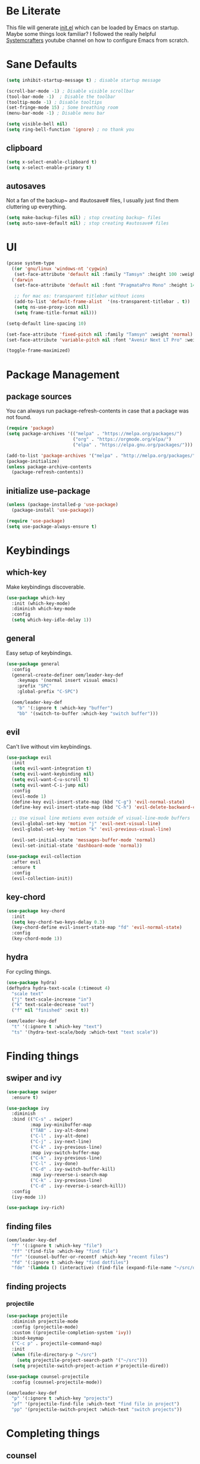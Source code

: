 #+title Emacs Configuration
#+PROPERTY: header-args:emacs-lisp :tangle ./init.el

* Be Literate
This file will generate [[file:init.el][init.el]] which can be loaded by Emacs on startup.
Maybe some things look familiar? I followed the really helpful [[https://www.youtube.com/c/SystemCrafters][Systemcrafters]] youtube channel on how to configure Emacs from scratch.

* Sane Defaults
#+begin_src emacs-lisp
  (setq inhibit-startup-message t) ; disable startup message

  (scroll-bar-mode -1) ; Disable visible scrollbar
  (tool-bar-mode -1)  ; Disable the toolbar
  (tooltip-mode -1) ; Disable tooltips
  (set-fringe-mode 15) ; Some breathing room
  (menu-bar-mode -1) ; Disable menu bar

  (setq visible-bell nil)
  (setq ring-bell-function 'ignore) ; no thank you
#+end_src

** clipboard
#+begin_src emacs-lisp
  (setq x-select-enable-clipboard t)
  (setq x-select-enable-primary t)
#+end_src

** autosaves
Not a fan of the backup~ and #autosave# files, I usually just find them cluttering up everything.
#+begin_src emacs-lisp
  (setq make-backup-files nil) ; stop creating backup~ files
  (setq auto-save-default nil) ; stop creating #autosave# files
#+end_src

* UI
#+begin_src emacs-lisp
  (pcase system-type
    ((or 'gnu/linux 'windows-nt 'cygwin)
     (set-face-attribute 'default nil :family "Tamsyn" :height 100 :weight 'normal))
    ('darwin
     (set-face-attribute 'default nil :font "PragmataPro Mono" :height 140 :weight 'bold)

     ;; for mac os: transparent titlebar without icons
     (add-to-list 'default-frame-alist  '(ns-transparent-titlebar . t))
     (setq ns-use-proxy-icon nil)
     (setq frame-title-format nil)))

  (setq-default line-spacing 10)

  (set-face-attribute 'fixed-pitch nil :family "Tamsyn" :weight 'normal)
  (set-face-attribute 'variable-pitch nil :font "Avenir Next LT Pro" :weight 'regular)

  (toggle-frame-maximized)
#+end_src

* Package Management
** package sources
You can always run package-refresh-contents in case that a package was not found.
#+begin_src emacs-lisp
  (require 'package)
  (setq package-archives '(("melpa" . "https://melpa.org/packages/")
                           ("org" . "https://orgmode.org/elpa/")
                           ("elpa" . "https://elpa.gnu.org/packages/")))

  (add-to-list 'package-archives '("melpa" . "http://melpa.org/packages/"))
  (package-initialize)
  (unless package-archive-contents
    (package-refresh-contents))
#+end_src

** initialize use-package
#+begin_src emacs-lisp
  (unless (package-installed-p 'use-package)
    (package-install 'use-package))

  (require 'use-package)
  (setq use-package-always-ensure t)
#+end_src

* Keybindings
** which-key
Make keybindings discoverable.
#+begin_src emacs-lisp
  (use-package which-key
    :init (which-key-mode)
    :diminish which-key-mode
    :config
    (setq which-key-idle-delay 1))
#+end_src

** general
Easy setup of keybindings.
#+begin_src emacs-lisp
  (use-package general
    :config
    (general-create-definer oem/leader-key-def
      :keymaps '(normal insert visual emacs)
      :prefix "SPC"
      :global-prefix "C-SPC")

    (oem/leader-key-def
      "b" '(:ignore t :which-key "buffer")
      "bb" '(switch-to-buffer :which-key "switch buffer")))
#+end_src

** evil
Can't live without vim keybindings.
#+begin_src emacs-lisp
  (use-package evil
    :init
    (setq evil-want-integration t)
    (setq evil-want-keybinding nil)
    (setq evil-want-C-u-scroll t)
    (setq evil-want-C-i-jump nil)
    :config
    (evil-mode 1)
    (define-key evil-insert-state-map (kbd "C-g") 'evil-normal-state)
    (define-key evil-insert-state-map (kbd "C-h") 'evil-delete-backward-char-and-join)

    ;; Use visual line motions even outside of visual-line-mode buffers
    (evil-global-set-key 'motion "j" 'evil-next-visual-line)
    (evil-global-set-key 'motion "k" 'evil-previous-visual-line)

    (evil-set-initial-state 'messages-buffer-mode 'normal)
    (evil-set-initial-state 'dashboard-mode 'normal))

  (use-package evil-collection
    :after evil
    :ensure t
    :config
    (evil-collection-init))
#+end_src

** key-chord
#+begin_src emacs-lisp
  (use-package key-chord
    :init
    (setq key-chord-two-keys-delay 0.3)
    (key-chord-define evil-insert-state-map "fd" 'evil-normal-state)
    :config
    (key-chord-mode 1))
#+end_src

** hydra
For cycling things.
#+begin_src emacs-lisp
  (use-package hydra)
  (defhydra hydra-text-scale (:timeout 4)
    "scale text"
    ("j" text-scale-increase "in")
    ("k" text-scale-decrease "out")
    ("f" nil "finished" :exit t))

  (oem/leader-key-def
    "t" '(:ignore t :which-key "text")
    "ts" '(hydra-text-scale/body :which-text "text scale"))
#+end_src

* Finding things
** swiper and ivy
#+begin_src emacs-lisp
  (use-package swiper
    :ensure t)

  (use-package ivy
    :diminish
    :bind (("C-s" . swiper)
           :map ivy-minibuffer-map
           ("TAB" . ivy-alt-done)
           ("C-l" . ivy-alt-done)
           ("C-j" . ivy-next-line)
           ("C-k" . ivy-previous-line)
           :map ivy-switch-buffer-map
           ("C-k" . ivy-previous-line)
           ("C-l" . ivy-done)
           ("C-d" . ivy-switch-buffer-kill)
           :map ivy-reverse-i-search-map
           ("C-k" . ivy-previous-line)
           ("C-d" . ivy-reverse-i-search-kill))
    :config
    (ivy-mode 1))

  (use-package ivy-rich)
#+end_src

** finding files
#+begin_src emacs-lisp
  (oem/leader-key-def
    "f" '(:ignore t :which-key "file")
    "ff" '(find-file :which-key "find file")
    "fr" '(counsel-buffer-or-recentf :which-key "recent files")
    "fd" '(:ignore t :which-key "find dotfiles")
    "fde" '(lambda () (interactive) (find-file (expand-file-name "~/src/oem/dotfiles/emacs/emacs.org"))))
#+end_src

** finding projects
*** projectile
#+begin_src emacs-lisp
  (use-package projectile
    :diminish projectile-mode
    :config (projectile-mode)
    :custom ((projectile-completion-system 'ivy))
    :bind-keymap
    ("C-c p" . projectile-command-map)
    :init
    (when (file-directory-p "~/src")
      (setq projectile-project-search-path '("~/src")))
    (setq projectile-switch-project-action #'projectile-dired))

  (use-package counsel-projectile
    :config (counsel-projectile-mode))

  (oem/leader-key-def
    "p" '(:ignore t :which-key "projects")
    "pf" '(projectile-find-file :which-text "find file in project")
    "pp" '(projectile-switch-project :which-text "switch projects"))
#+end_src

* Completing things
** counsel
#+begin_src emacs-lisp
  (use-package counsel
    :bind (("M-x" . counsel-M-x)
           ("C-x b" . counsel-ibuffer)
           ("C-x C-f" . counsel-find-file)
           :map minibuffer-local-map
           ("C-r" . 'counsel-minibuffer-history)))
#+end_src

** company mode
#+begin_src emacs-lisp
  (use-package company
    :after lsp-mode
    :hook (progr-mode . company-mode)
    :bind (:map company-active-map
                ("<tab>" . company-complete-selection))
    (:map lsp-mode-map
          ("<tab>" . company-indent-or-complete-common))
    :custom
    (company-minimum-prefix-length 1)
    (company-idle-delay 0.0))

  (use-package company-box
    :hook (company-mode . company-box-mode))
#+end_src

* Help
#+begin_src emacs-lisp
  (use-package helpful
    :custom
    (counsel-describe-function-function #'helpful-callable)
    (counsel-describe-variable-function #'helpful-callable)
    :bind
    ([remap describe-function] . counsel-describe-function)
    ([remap describe-command] . helpful-command)
    ([remap describe-variable] . counsel-describe-variable)
    ([remap describe-key] . helpful-key))

#+end_src

* Errors
#+begin_src emacs-lisp
  (use-package flycheck)
#+end_src

* Development
** languages
*** rust
#+begin_src emacs-lisp
  (defun oem/rustic-mode-hook ()
    (when buffer-file-name
      (setq-local  buffer-save-without-query t)))

  (use-package rustic
    :config
    (setq rustic-lsp-client 'lsp-mode
          rustic-lsp-server 'rust-analyzer
          rustic-analuzer-command '("/usr/local/bin/rust-analyzer"))
    (setq rustic-format-on-save t)
    (setq rust-format-on-save t)
    (add-hook 'rustic-mode-hook 'oem/rustic-mode-hook))
#+end_src

*** python
*** ruby
*** javascript

** lsp mode
#+begin_src emacs-lisp
  (use-package lsp-mode
    :commands (lsp lsp-deferred)
    :init
    (setq lsp-keymap-prefix "C-c l")
    :custom
    (lsp-rust-analyzer-server-display-inlay-hints t)
    :config
    (add-hook 'lsp-mode-hook 'lsp-ui-mode)
    (setq lsp-headerline-breadcrumb-enable nil)
    :hook (
           (rust-mode . lsp-deferred)
           (lsp-mode . lsp-enable-which-key-integration)))
#+end_src

#+begin_src emacs-lisp
  (use-package lsp-ui
    :commands lsp-ui-mode
    :custom
    (lsp-ui-peek-always-show t)
    (lsp-ui-sideline-show-hover t)
    (lsp-ui-doc-position 'bottom))

  (use-package lsp-ivy :commands lsp-ivy-workspace-symbol)
#+end_src

** commenting things
#+begin_src emacs-lisp
  (use-package evil-nerd-commenter)

  (oem/leader-key-def
    "/" '(evilnc-comment-or-uncomment-lines :which-key "comment"))
#+end_src

* Themes
#+begin_src emacs-lisp
  (use-package doom-modeline
    :ensure t
    :init (doom-modeline-mode 1)
    :custom (doom-modeline-height 35))

  (use-package doom-themes
    :init (load-theme 'doom-dark+ t))

  (use-package all-the-icons)
#+end_src

* Org Mode
** refile, capture, agenda, habits and basics
#+begin_src emacs-lisp
  (defun oem/org-mode-setup ()
    (org-indent-mode)
    (variable-pitch-mode 1)
    (visual-line-mode 1))

  (use-package org
    :hook (org-mode . oem/org-mode-setup)
    :config
    (setq org-ellipsis " ✜")

    (setq org-todo-keywords
          '((sequence "TODO(t)" "NEXT(n)" "|" "DONE(d!)")
            (sequence "BACKLOG(b)" "PLAN(p)" "READY(r)" "ACTIVE(a)" "REVIEW(v)" "WAIT(w@/!)" "HOLD(h)" "|" "COMPLETED(c)" "CANC(k@)")))

    (load-library "find-lisp")
    (setq org-agenda-files
          (find-lisp-find-files "~/sync/brain/" "\.org$"))
    (setq org-agenda-start-with-log-mode t)
    (setq org-agenda-window-setup 'current-window)
    (setq org-log-done 'time)
    (setq org-log-into-drawer t)

    ;; org habit
    (require 'org-habit)
    (add-to-list 'org-modules 'org-habit)
    (setq org-habit-graph-column 60)

    ;; org refile targets
    (setq org-refile-targets
          '(("archive.org" :maxlevel . 3)
            ("tasks.org" :maxlevel . 2)))

    ;; save org buffers after refiling
    (advice-add 'org-refile :after 'org-save-all-org-buffers)

    ;; custom org agenda views
    (setq org-agenda-custom-commands
          '(("d" "Dashboard"
             ((agenda "" ((org-deadline-warning-days 7)))
              (todo "NEXT"
                    ((org-agenda-overriding-header "Next Tasks")))
              (tags-todo "agenda/ACTIVE" ((org-agenda-overriding-header "Active Projects")))))

            ("n" "Next Tasks"
             ((todo "NEXT"
                    ((org-agenda-overriding-header "Next Tasks")))))

            ("W" "Work Tasks" tags-todo "+work")

            ("w" "Workflow Status"
             ((todo "WAIT"
                    ((org-agenda-overriding-header "Waiting on External")))
              (todo "PLAN"
                    ((org-agenda-overriding-header "In Planning")))
              (todo "BACKLOG"
                    ((org-agenda-overriding-header "Backlog")))
              (todo "READY"
                    ((org-agenda-overriding-header "Ready")))
              (todo "ACTIVE"
                    ((org-agenda-overriding-header "Active")))
              (todo "REVIEW"
                    ((org-agenda-overriding-header "In Review")))
              (todo "COMPLETED"
                    ((org-agenda-overriding-header "Completed")))
              (todo "CANC"
                    ((org-agenda-overriding-header "Cancelled")))
              ))))

    (setq org-capture-templates
          `(("t" "Tasks / Projects")
            ("tt" "Task" entry (file+olp "~/sync/brain/tasks.org" "Inbox")
             "* TODO %?\n  %U\n  %a\n  %i" :empty-lines 1)
            ("m" "Metrics")
            ("mw" "Water" table-line (file+headline "~/sync/brain/metrics.org" "Water")
             "| %U | %^{Glasses} |" :kill-buffer t)
            ("mW" "Weight" table-line (file+headline "~/sync/brain/metrics.org" "Weight")
             "| %U | %^{kg} | %^{notes} |" :kill-buffer t))))

  (oem/leader-key-def
    "o" '(:ignore t :which-key "org")
    "oa" '(org-agenda :which-text "org-agenda")
    "or" '(org-refile :which-text "org-refile")
    "oc" '(org-capture :which-text "org-capture"))

#+end_src

** bullets and looks
#+begin_src emacs-lisp
  (use-package org-bullets
    :after org
    :hook (org-mode . org-bullets-mode)
    :custom
    (org-bullets-bullet-list '("◎" "◉" "○" "●")))

  (require 'org-indent)

  (dolist (face '((org-level-1 . 2.8)
                  (org-level-2 . 2.2)
                  (org-level-3 . 1.8)
                  (org-level-4 . 1.4)
                  (org-level-5 . 1.2)
                  (org-level-6 . 1.1)
                  (org-level-7 . 1.1)
                  (org-level-8 . 1.1)))
    (set-face-attribute (car face) nil :font "Avenir Next LT Pro" :weight 'bold :height (cdr face)))

  ;; we don't want variable fonts for everything in org mode:
  (set-face-attribute 'org-block nil :foreground nil :inherit 'fixed-pitch)
  (set-face-attribute 'org-table nil :inherit 'fixed-pitch)
  (set-face-attribute 'org-date nil :inherit 'fixed-pitch)
  (set-face-attribute 'org-code nil :inherit '(shadow fixed-pitch))
  (set-face-attribute 'org-indent nil :inherit '(org-hide fixed-pitch))
  (set-face-attribute 'org-verbatim nil :inherit '(shadow fixed-pitch))
  (set-face-attribute 'org-special-keyword nil :inherit '(font-lock-comment-face fixed-pitch))
  (set-face-attribute 'org-meta-line nil :inherit '(font-lock-comment-face fixed-pitch))
  (set-face-attribute 'org-checkbox nil :inherit 'fixed-pitch)

  (defun oem/org-mode-visual-fill ()
    (setq visual-fill-column-width 100
          visual-fill-column-center-text t)
    (visual-fill-column-mode 1))

  (use-package visual-fill-column
    :hook (org-mode . oem/org-mode-visual-fill))
#+end_src

* Org Babel
** yes, just do it
#+begin_src emacs-lisp
  (setq org-confirm-babel-evaluate nil)
#+end_src

** languages
#+begin_src emacs-lisp
  (org-babel-do-load-languages
   'org-babel-load-languages
   '((emacs-lisp . t)
     (python . t)))
#+end_src

** structure templates
#+begin_src emacs-lisp
  (require 'org-tempo)

  (add-to-list 'org-structure-template-alist '("sh" . "src shell"))
  (add-to-list 'org-structure-template-alist '("el" . "src emacs-lisp"))
  (add-to-list 'org-structure-template-alist '("py" . "src python"))
#+end_src

** Setting up the config
Apply the same configuration to every block:
#+PROPERTY: header-args:emacs-lisp :tangle ./init.el

** Auto-tangle config file
We want to tangle this file whenever we save changes.
#+begin_src emacs-lisp
  (defun oem/org-babel-tangle-config ()
    (when (string-equal (buffer-file-name)
                        (expand-file-name "~/src/oem/dotfiles/emacs/emacs.org"))
      (let ((org-confirm-babel-evaluate nil))
        (org-babel-tangle))))

  (add-hook 'org-mode-hook
            (lambda () (add-hook 'after-save-hook #'oem/org-babel-tangle-config)))
#+end_src
